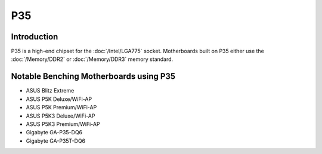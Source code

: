 ================
P35
================

Introduction
========================================

P35 is a high-end chipset for the :doc:`/Intel/LGA775` socket.
Motherboards built on P35 either use the :doc:`/Memory/DDR2` or :doc:`/Memory/DDR3` memory standard.

Notable Benching Motherboards using P35
========================================

* ASUS Blitz Extreme
* ASUS P5K Deluxe/WiFi-AP
* ASUS P5K Premium/WiFi-AP
* ASUS P5K3 Deluxe/WiFi-AP
* ASUS P5K3 Premium/WiFi-AP
* Gigabyte GA-P35-DQ6
* Gigabyte GA-P35T-DQ6